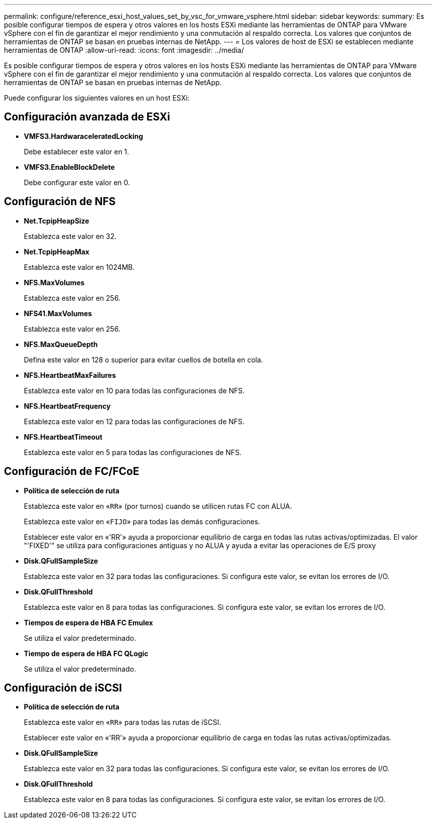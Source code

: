 ---
permalink: configure/reference_esxi_host_values_set_by_vsc_for_vmware_vsphere.html 
sidebar: sidebar 
keywords:  
summary: Es posible configurar tiempos de espera y otros valores en los hosts ESXi mediante las herramientas de ONTAP para VMware vSphere con el fin de garantizar el mejor rendimiento y una conmutación al respaldo correcta. Los valores que conjuntos de herramientas de ONTAP se basan en pruebas internas de NetApp. 
---
= Los valores de host de ESXi se establecen mediante herramientas de ONTAP
:allow-uri-read: 
:icons: font
:imagesdir: ../media/


[role="lead"]
Es posible configurar tiempos de espera y otros valores en los hosts ESXi mediante las herramientas de ONTAP para VMware vSphere con el fin de garantizar el mejor rendimiento y una conmutación al respaldo correcta. Los valores que conjuntos de herramientas de ONTAP se basan en pruebas internas de NetApp.

Puede configurar los siguientes valores en un host ESXi:



== Configuración avanzada de ESXi

* *VMFS3.HardwaraceleratedLocking*
+
Debe establecer este valor en 1.

* *VMFS3.EnableBlockDelete*
+
Debe configurar este valor en 0.





== Configuración de NFS

* *Net.TcpipHeapSize*
+
Establezca este valor en 32.

* *Net.TcpipHeapMax*
+
Establezca este valor en 1024MB.

* *NFS.MaxVolumes*
+
Establezca este valor en 256.

* *NFS41.MaxVolumes*
+
Establezca este valor en 256.

* *NFS.MaxQueueDepth*
+
Defina este valor en 128 o superior para evitar cuellos de botella en cola.

* *NFS.HeartbeatMaxFailures*
+
Establezca este valor en 10 para todas las configuraciones de NFS.

* *NFS.HeartbeatFrequency*
+
Establezca este valor en 12 para todas las configuraciones de NFS.

* *NFS.HeartbeatTimeout*
+
Establezca este valor en 5 para todas las configuraciones de NFS.





== Configuración de FC/FCoE

* *Política de selección de ruta*
+
Establezca este valor en «`RR`» (por turnos) cuando se utilicen rutas FC con ALUA.

+
Establezca este valor en «`FIJO`» para todas las demás configuraciones.

+
Establecer este valor en «'RR'» ayuda a proporcionar equilibrio de carga en todas las rutas activas/optimizadas. El valor "'FIXED'" se utiliza para configuraciones antiguas y no ALUA y ayuda a evitar las operaciones de E/S proxy

* *Disk.QFullSampleSize*
+
Establezca este valor en 32 para todas las configuraciones. Si configura este valor, se evitan los errores de I/O.

* *Disk.QFullThreshold*
+
Establezca este valor en 8 para todas las configuraciones. Si configura este valor, se evitan los errores de I/O.

* *Tiempos de espera de HBA FC Emulex*
+
Se utiliza el valor predeterminado.

* *Tiempo de espera de HBA FC QLogic*
+
Se utiliza el valor predeterminado.





== Configuración de iSCSI

* *Política de selección de ruta*
+
Establezca este valor en «`RR`» para todas las rutas de iSCSI.

+
Establecer este valor en «'RR'» ayuda a proporcionar equilibrio de carga en todas las rutas activas/optimizadas.

* *Disk.QFullSampleSize*
+
Establezca este valor en 32 para todas las configuraciones. Si configura este valor, se evitan los errores de I/O.

* *Disk.QFullThreshold*
+
Establezca este valor en 8 para todas las configuraciones. Si configura este valor, se evitan los errores de I/O.


